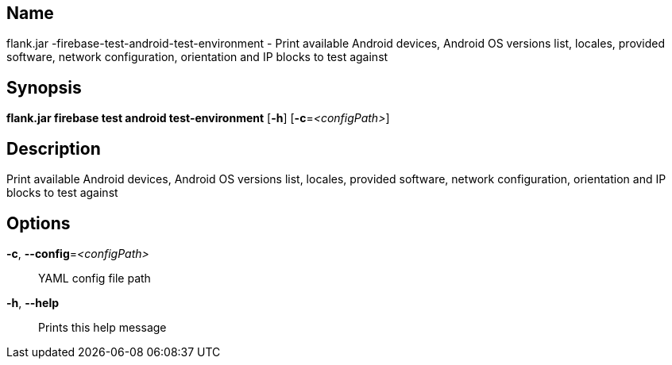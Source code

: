 // tag::picocli-generated-full-manpage[]

// tag::picocli-generated-man-section-name[]
== Name

flank.jar
-firebase-test-android-test-environment - Print available Android devices, Android OS versions list, locales, provided software, network configuration, orientation and IP blocks to test against

// end::picocli-generated-man-section-name[]

// tag::picocli-generated-man-section-synopsis[]
== Synopsis

*flank.jar
 firebase test android test-environment* [*-h*] [*-c*=_<configPath>_]

// end::picocli-generated-man-section-synopsis[]

// tag::picocli-generated-man-section-description[]
== Description

Print available Android devices, Android OS versions list, locales, provided software, network configuration, orientation and IP blocks to test against

// end::picocli-generated-man-section-description[]

// tag::picocli-generated-man-section-options[]
== Options

*-c*, *--config*=_<configPath>_::
  YAML config file path

*-h*, *--help*::
  Prints this help message

// end::picocli-generated-man-section-options[]

// end::picocli-generated-full-manpage[]